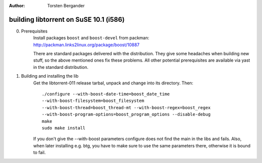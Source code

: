 :Author: Torsten Bergander

building libtorrent on SuSE 10.1 (i586)
=======================================

0. Prerequisites
	Install packages ``boost`` and ``boost-devel`` from packman:
	http://packman.links2linux.org/package/boost/10887

	There are standard packages delivered with the distribution. They give
	some headaches when building new stuff, so the above mentioned ones fix
	these problems.
	All other potential prerequisites are available via yast in the standard
	distribution.

1. Building and installing the lib
	Get the libtorrent-011 release tarbal, unpack and change into its
	directory. Then::

		./configure --with-boost-date-time=boost_date_time
		--with-boost-filesystem=boost_filesystem
		--with-boost-thread=boost_thread-mt --with-boost-regex=boost_regex
		--with-boost-program-options=boost_program_options --disable-debug
		make 
		sudo make install

	If you don't give the --with-boost parameters configure does not find
	the main in the libs and fails. Also, when later installing e.g. btg,
	you have to make sure to use the same parameters there, otherwise it is
	bound to fail.

